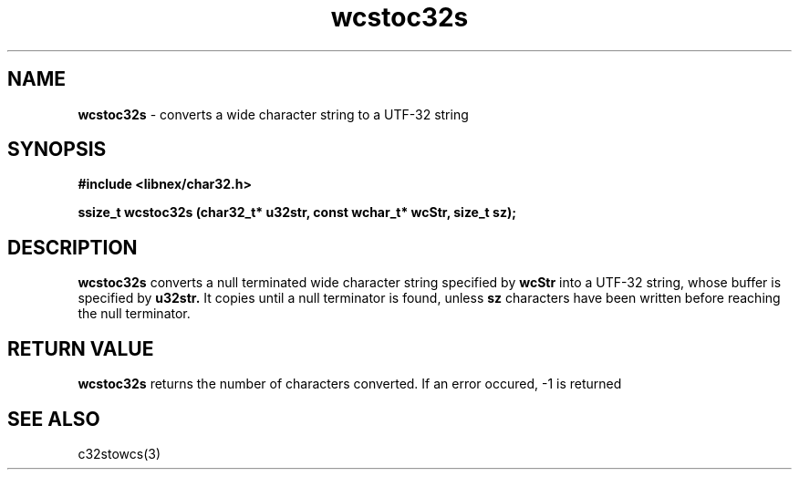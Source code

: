 .TH wcstoc32s 3 2022-03-05
.SH NAME
\fBwcstoc32s\fP \- converts a wide character string to a UTF-32 string

.SH SYNOPSIS
.B "#include <libnex/char32.h>"
.sp
.B "ssize_t wcstoc32s (char32_t* u32str, const wchar_t* wcStr, size_t sz);"
.br

.SH DESCRIPTION
.B wcstoc32s
converts a null terminated wide character string specified by
.B wcStr
into a UTF-32 string, whose buffer is specified by
.B u32str.
It copies until a null terminator is found, unless
.B sz
characters have been written before reaching the null terminator.

.SH "RETURN VALUE"
.B wcstoc32s
returns the number of characters converted. If an error occured, -1 is returned

.SH "SEE ALSO"
c32stowcs(3)
